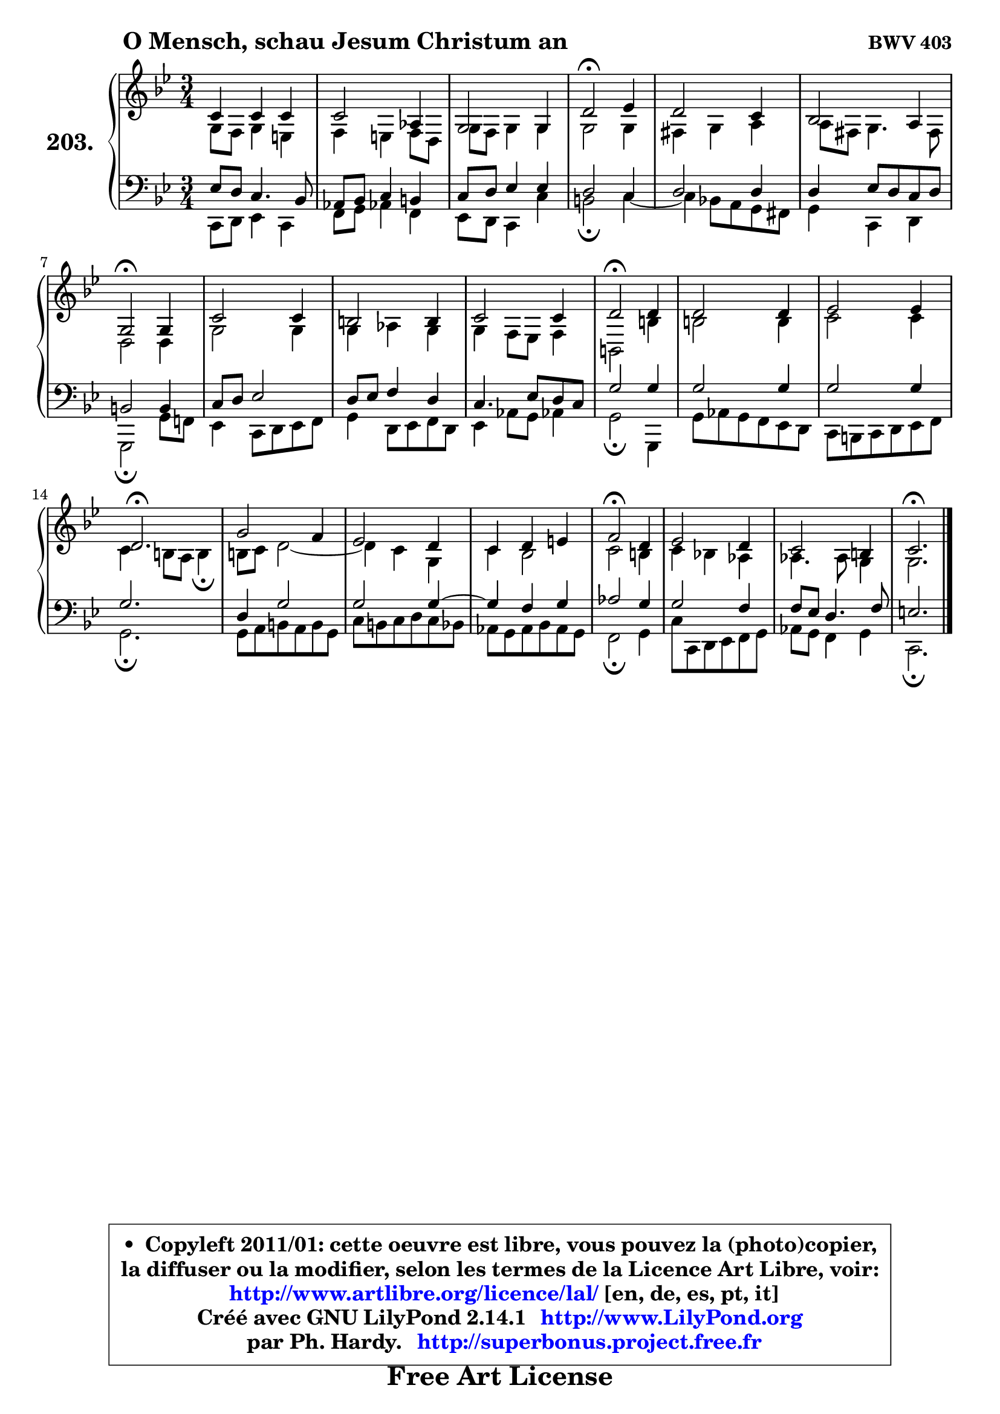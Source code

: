 
\version "2.14.1"

    \paper {
%	system-system-spacing #'padding = #0.1
%	score-system-spacing #'padding = #0.1
%	ragged-bottom = ##f
%	ragged-last-bottom = ##f
	}

    \header {
      opus = \markup { \bold "BWV 403" }
      piece = \markup { \hspace #9 \fontsize #2 \bold "O Mensch, schau Jesum Christum an" }
      maintainer = "Ph. Hardy"
      maintainerEmail = "superbonus.project@free.fr"
      lastupdated = "2011/Jul/20"
      tagline = \markup { \fontsize #3 \bold "Free Art License" }
      copyright = \markup { \fontsize #3  \bold   \override #'(box-padding .  1.0) \override #'(baseline-skip . 2.9) \box \column { \center-align { \fontsize #-2 \line { • \hspace #0.5 Copyleft 2011/01: cette oeuvre est libre, vous pouvez la (photo)copier, } \line { \fontsize #-2 \line {la diffuser ou la modifier, selon les termes de la Licence Art Libre, voir: } } \line { \fontsize #-2 \with-url #"http://www.artlibre.org/licence/lal/" \line { \fontsize #1 \hspace #1.0 \with-color #blue http://www.artlibre.org/licence/lal/ [en, de, es, pt, it] } } \line { \fontsize #-2 \line { Créé avec GNU LilyPond 2.14.1 \with-url #"http://www.LilyPond.org" \line { \with-color #blue \fontsize #1 \hspace #1.0 \with-color #blue http://www.LilyPond.org } } } \line { \hspace #1.0 \fontsize #-2 \line {par Ph. Hardy. } \line { \fontsize #-2 \with-url #"http://superbonus.project.free.fr" \line { \fontsize #1 \hspace #1.0 \with-color #blue http://superbonus.project.free.fr } } } } } }

	  }

  guidemidi = {
        R2. |
        R2. |
        R2. |
        \tempo 4 = 34 r2 \tempo 4 = 78 r4 |
        R2. |
        R2. |
        \tempo 4 = 34 r2 \tempo 4 = 78 r4 |
        R2. |
        R2. |
        R2. |
        \tempo 4 = 34 r2 \tempo 4 = 78 r4 |
        R2. |
        R2. |
        \tempo 4 = 40 r2. \tempo 4 = 78 |
        R2. |
        R2. |
        R2. |
        \tempo 4 = 34 r2 \tempo 4 = 78 r4 |
        R2. |
        R2. |
        \tempo 4 = 40 r2. |
	}

  upper = {
\displayLilyMusic \transpose g c {
	\time 3/4
	\key g \dorian % f \major
	\clef treble
	\voiceOne
	<< { 
	% SOPRANO
	\set Voice.midiInstrument = "acoustic grand"
	\relative c'' {
        g4 g g |
        g2 es4 |
        d2 d4 |
        a'2\fermata bes4 |
        a2 g4 |
        f2 e4 |
        d2\fermata d4 |
        g2 g4 |
        fis2 fis4 |
        g2 g4 |
        a2\fermata a4 |
        a2 a4 |
        bes2 bes4 |
        a2.\fermata |
        d2 c4 |
        bes2 a4 |
        g4 a b |
        c2\fermata a4 |
        bes2 a4 |
        g2 fis4 |
        g2.\fermata |
        \bar "|."
	} % fin de relative
	}

	\context Voice="1" { \voiceTwo 
	% ALTO
	\set Voice.midiInstrument = "acoustic grand"
	\relative c' {
        d8 c d4 b |
        c4 b c8 a |
        d8 c d4 d |
        d2 d4 |
        cis4 d e |
	e8 cis8 d4. cis8 |
        a2 a4 |
        d2 d4 |
        d4 es d |
        d4 c8 bes c4 |
        fis,2 fis'4 |
        fis2 fis4 |
        g2 g4 |
        g4 fis8 e fis4\fermata |
        fis8 g a2 ~ |
	a4 g4 d |
        g4 f2 |
        g2 fis4 |
        g4 f! es |
        es4. es8 d4 |
        d2. |
        \bar "|."
	} % fin de relative
	\oneVoice
	} >>
}
	}

    lower = {
\transpose g c {
	\time 3/4
	\key g \dorian % f \major
	\clef bass
	\voiceOne
	<< { 
	% TENOR
	\set Voice.midiInstrument = "acoustic grand"
	\relative c' {
        bes8 a g4. f8 |
        es8 f g4 fis |
        g8 a bes4 bes |
        a2 g4 |
        a2 a4 |
        a4 bes8 a g a |
        fis2 fis4 |
        g8 a bes2 |
        a8 bes c4 a |
        g4. bes8 a g |
        d'2 d4 |
        d2 d4 |
        d2 d4 |
        d2. |
        a4 d2 |
        d2 d4 ~ |
	d4 c4 d |
        es2 d4 |
        d2 c4 |
        c8 bes a4. c8 |
        b2. |
        \bar "|."
	} % fin de relative
	}
	\context Voice="1" { \voiceTwo 
	% BASS
	\set Voice.midiInstrument = "acoustic grand"
	\relative c {
        g8 a bes4 g |
        c8 d es!4 c |
        bes8 a g4 g' |
        fis2\fermata g4 ~ |
	g4 f!8 e d cis |
        d4 g, a |
        d,2\fermata d'8 c! |
        bes4 g8 a bes c |
        d4 a8 bes c a |
        bes4 es8 d es!4 |
        d2\fermata d,4 |
        d'8 es d c bes a |
        g8 fis g a bes c |
        d2.\fermata |
        d8 e fis e fis d |
        g8 fis g a g f |
        es8 d es f es d |
        c2\fermata d4 |
        g8 g, a bes c d |
        es8 d c4 d |
        g,2.\fermata |
        \bar "|."
	} % fin de relative
	\oneVoice
	} >>
}
	}


    \score { 

	\new PianoStaff <<
	\set PianoStaff.instrumentName = \markup { \bold \huge "203." }
	\new Staff = "upper" \upper
	\new Staff = "lower" \lower
	>>

    \layout {
%	ragged-last = ##f
	   }

         } % fin de score

  \score {
    \unfoldRepeats { << \guidemidi \upper \lower >> }
    \midi {
    \context {
     \Staff
      \remove "Staff_performer"
               }

     \context {
      \Voice
       \consists "Staff_performer"
                }

     \context { 
      \Score
      tempoWholesPerMinute = #(ly:make-moment 78 4)
		}
	    }
	}



